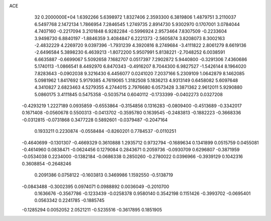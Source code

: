 ACE                                                                             
   32  0.2000000E+04
   1.6392266   5.6398972   1.8327406   2.3593300   6.3819806   1.4879751
   3.2110037   6.5497768   2.1472134   1.7866954   7.2846545   1.2749735
   2.8914730   5.9302970   0.1707001   3.0784044   4.7407160  -0.2217094
   3.2101848   6.9282284  -0.5996924   2.9573464   7.8307509  -0.2233604
   3.9498730   6.8840197  -1.8846359   3.4084847   6.2221373  -2.5605874
   3.8208073   8.3002163  -2.4832229   4.2269720   9.0397396  -1.7931239
   4.3920816   8.2749684  -3.4111822   2.8061279   8.6619136  -2.6496584
   5.3898230   6.4639213  -1.8072200   5.9507991   5.8138221  -2.7048252
   6.0038591   6.6635887  -0.6699067   5.5092658   7.1682707   0.0517397
   7.2902872   5.9440800  -0.3291306   7.4360686   5.1740113  -1.0866541
   8.4492970   6.8470343  -0.4916207   8.7044300   6.9827527  -1.5426144
   8.1964020   7.8283643  -0.0902038   9.3216430   6.4456077   0.0241020
   7.2037166   5.2309109   1.0642879   8.1462085   5.0981962   1.8417692
   5.9179385   4.7619065   1.3182508   5.1836213   4.9313149   0.6458082
   5.6097648   4.3410827   2.6823463   4.5279355   4.2744015   2.7976680
   6.0573428   3.3871362   2.9612011   5.9290880   5.0860175   3.4111845
   0.5475358  -0.5035714   0.6040112  -0.1733399  -0.0402273   0.0327208
  -0.4293219   1.2227189   0.0935859  -0.6553864  -0.3154856   0.1316283
  -0.0809400  -0.4513689  -0.3342017   0.1671408  -0.0560678   0.5500313
  -0.0413702  -0.3595780   0.1639545  -0.2483813  -0.1882223  -0.3668336
  -0.0312815  -0.0731868   0.3477228   0.5892601  -0.0379487  -0.2047164
   0.1933211   0.2230874  -0.0558484  -0.8260201   0.7784537  -0.0110251
  -0.4640699  -0.1301307  -0.4669329   0.3610888   1.2935712   0.9732794
  -0.1689634   0.1341899   0.0515759   0.0455081  -0.4614960   0.0838471
  -0.0624456   0.1279084   0.2843671   0.2059736  -0.0930709   0.6296807
  -0.3871959  -0.0534038   0.2234000  -0.1382184  -0.0686338   0.2850260
  -0.2780022   0.0396966  -0.3939129   0.1042316   0.3608854  -0.2648246
   0.2091386   0.0758122  -0.1603813   0.3469986   1.1592550  -0.5138719
  -0.0843488  -0.3002395   0.0974071   0.0988892   0.0036049  -0.2010700
   0.1636676  -0.3567786  -0.1233439  -0.0258378   0.9580140   0.3542198
   0.1151426  -0.3993702  -0.0695401   0.0563342   0.2241785  -0.1885745
  -0.1285294   0.0052052   2.0521211  -0.5235516  -0.3617895   0.1851905
